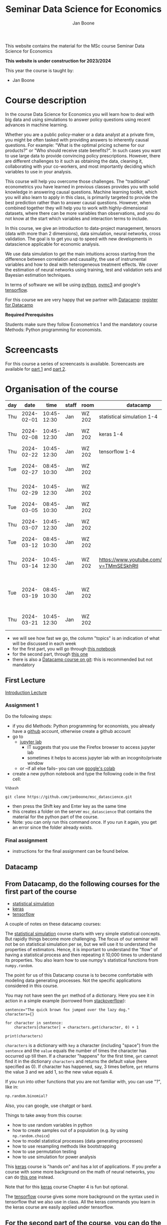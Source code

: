 #+HTML_HEAD: <link rel="stylesheet" type="text/css" href="css/stylesheet.css" />
#+Title: Seminar Data Science for Economics
#+Author: Jan Boone
#+OPTIONS: toc:2 timestamp:nil toc:nil

This website contains the material for the MSc course Seminar Data Science for Economics

**This website is under construction for 2023/2024**

This year the course is taught by:
+ Jan Boone

* Course description
  :PROPERTIES:
  :ID:       6a40d18d-ece7-40ae-a723-79a2e93891cc
  :END:

In the course Data Science for Economics you will learn how to deal with big data and using simulations to answer policy questions using recent advances in machine learning.

Whether you are a public policy-maker or a data analyst at a private firm, you might be often tasked with providing answers to inherently causal questions. For example: "What is the optimal pricing scheme for our products?" or "Who should receive state benefits?". In such cases you want to use large data to provide convincing policy prescriptions. However, there are different challenges to it such as obtaining the data, cleaning it, collaborating with your co-workers, and most importantly deciding which variables to use in your analysis.

This course will help you overcome those challenges. The "traditional" econometrics you have learned in previous classes provides you with solid knowledge in answering causal questions. Machine learning toolkit, which you will also learn to apply in this class, is primarily targeted to provide the best prediction rather than to answer causal questions. However, when combined together they will help you to work with highly-dimensional datasets, where there can be more variables than observations, and you do not know at the start which variables and interaction terms to include.

In this course, we give an introduction to data-project management, tensors (data with more than 2 dimensions), data simulation, neural networks, cross validation. The goal is to get you up to speed with new developments in datascience applicable for economic analysis.

We use data simulation to get the main intuitions across starting from the difference between correlation and causality, the use of instrumental variables and how to deal with heterogeneous treatment effects. We cover the estimation of neural networks using training, test and validation sets and Bayesian estimation techniques.

In terms of software we will be using [[https://www.python.org/][python]],  [[https://docs.pymc.io/en/v3/][pymc3]] and google's [[https://www.tensorflow.org/][tensorflow]].

For this course we are very happy that we partner with [[https://www.datacamp.com/][Datacamp]]: [[https://www.tilburguniversity.edu/students/skills/programming][register for Datacamp]]

*Required Prerequisites*

Students make sure they follow Econometrics 1 and the mandatory course Methods: Python programming for economists.


#+TOC: headlines 2


* Screencasts
  :PROPERTIES:
  :CUSTOM_ID:       screencasts_datascience
  :END:

For this course a series of screencasts is available. Screencasts are available for [[file:./pagescreencasts.org][part 1]] and [[./pagescreencasts2.org][part 2]].


* Organisation of the course
   :PROPERTIES:
   :CUSTOM_ID:       organisation_datascience
   :END:


| day |       date |        time | staff | room   | datacamp                                    | topics                                        |
|-----+------------+-------------+-------+--------+---------------------------------------------+-----------------------------------------------|
| Thu | 2024-02-01 | 10:45-12:30 | Jan   | WZ 202 | statistical simulation 1-4                  | Introduction to the course                    |
| Thu | 2024-02-08 | 10:45-12:30 | Jan   | WZ 202 | keras 1-4                                   | part 1: distributions, bootstrapping          |
| Thu | 2024-02-22 | 10:45-12:30 | Jan   | WZ 202 | tensorflow 1-4                              | OLS, causality                                |
| Tue | 2024-02-27 | 08:45-10:30 | Jan   | WZ 202 |                                             | tensors, first neural network                 |
| Thu | 2024-02-29 | 10:45-12:30 | Jan   | WZ 202 |                                             | over/under fitting, neural network            |
| Tue | 2024-03-05 | 08:45-10:30 | Jan   | WZ 202 |                                             | treatment effects                             |
| Thu | 2024-03-07 | 10:45-12:30 | Jan   | WZ 202 |                                             | part 2: dealing with data                     |
| Tue | 2024-03-12 | 08:45-10:30 | Jan   | WZ 202 |                                             | Bayesian statistics                           |
| Thu | 2024-03-14 | 10:45-12:30 | Jan   | WZ 202 | [[https://www.youtube.com/watch?v=TMmSESkhRtI]] | estimating a Bayesian model, missing data     |
| Tue | 2024-03-19 | 08:45-10:30 | Jan   | WZ 202 |                                             | Bayesian time series, Bayesian neural network |
| Thu | 2024-03-21 | 10:45-12:30 | Jan   | WZ 202 |                                             | confidence interval and Q&A                   |
										      

+ we will see how fast we go, the column "topics" is an indication of what will be discussed in each week
+ for the first part, you will go through [[https://github.com/janboone/msc_datascience/blob/master/Statistical_Hacking.ipynb][this notebook]]
+ for the second part, through [[https://github.com/janboone/msc_datascience/blob/master/hacking_part_2.ipynb][this one]]
+ there is also a [[https://app.datacamp.com/learn/courses/introduction-to-version-control-with-git][Datacamp course on git]]: this is recommended but not mandatory

** First Lecture

[[https://janboone.github.io/msc_datascience/img/Introduction_Lecture.html][Introduction Lecture]]

*** Assignment 1
:PROPERTIES:
:ID:       1BBFB9ED-F701-42A8-B620-03FD6AFB73A2
:END:

Do the following steps:
+ if you did Methods: Python programming for economists, you already have a [[https://github.com/][github]] account, otherwise create a github account
+ go to
  + [[https://jupyterlab.uvt.nl/][jupyter lab]]
    + IT suggests that you use the Firefox browser to access jupyter lab
    + sometimes it helps to access jupyter lab with an incognito/private window
  + or --if all else fails-- you can use [[https://colab.research.google.com/][google's colab]]
+ create a new python notebook and type the following code in the first cell:
#+BEGIN_SRC ipython
%%bash

git clone https://github.com/janboone/msc_datascience.git
#+END_SRC
+ then press the Shift key and Enter key as the same time
+ this creates a folder on the server ~msc_datascience~ that contains the material for the python part of the course.
+ Note: you can only run this command once. If you run it again, you get an error since the folder already exists.

*** Final assignment

+ instructions for the final assignment can be found below.


** Datacamp

** From Datacamp, do the following courses for the first part of the course

+ [[https://www.datacamp.com/courses/statistical-simulation-in-python][statistical simulation]]
+ [[https://www.datacamp.com/courses/deep-learning-with-keras-in-python][keras]]
+ [[https://www.datacamp.com/courses/introduction-to-tensorflow-in-python][tensorflow]]

A couple of notes on these datacamp courses:

The [[https://www.datacamp.com/courses/statistical-simulation-in-python][statistical simulation]] course starts with very simple statistical concepts. But rapidly things become more challenging. The focus of our seminar will not be on statistical simulation per se, but we will use it to understand the properties of estimators. Hence, it is important to understand the "flow" of having a statistical process and then repeating it 10,000 times to understand its properties. You also learn how to use numpy's statistical functions from ~numpy.random~.

The point for us of this Datacamp course is to become comfortable with modeling data generating processes. Not the specific applications considered in this course.

You may not have seen the ~get~ method of a dictionary. Here you see it in action in a simple example (borrowed from [[https://stackoverflow.com/questions/2068349/understanding-get-method-in-python][stackoverflow]]):

#+BEGIN_SRC ipython
sentence="The quick brown fox jumped over the lazy dog."
characters={}

for character in sentence:
    characters[character] = characters.get(character, 0) + 1

print(characters)
#+END_SRC

#+RESULTS:
: {'T': 1, 'h': 2, 'e': 4, ' ': 8, 'q': 1, 'u': 2, 'i': 1, 'c': 1, 'k': 1, 'b': 1, 'r': 2, 'o': 4, 'w': 1, 'n': 1, 'f': 1, 'x': 1, 'j': 1, 'm': 1, 'p': 1, 'd': 2, 'v': 1, 't': 1, 'l': 1, 'a': 1, 'z': 1, 'y': 1, 'g': 1, '.': 1}

~characters~ is a dictionary with ~key~ a character (including "space") from the ~sentence~ and the ~value~ equals the number of times the character has occurred up till then. If a character "happens" for the first time, ~get~ cannot find it in the dictionary ~characters~ and returns the default value (here specified as 0). If character has happened, say, 3 times before, ~get~ returns the value 3 and we add 1, so the new value equals 4.

If you run into other functions that you are not familiar with, you can use "?", like in:

#+BEGIN_SRC jupyter-python :session py :kernel python3
np.random.binomial?
#+END_SRC

Also, you can google, use chatgpt or bard.

Things to take away from this course:
+ how to use random variables in python
+ how to create samples out of a population (e.g. by using ~np.random.choice~)
+ how to model statistical processes (data generating processes)
+ how to use resampling methods like bootstrapping
+ how to use permutation testing
+ how to use simulation for power analysis

This [[https://www.datacamp.com/courses/deep-learning-with-keras-in-python][keras]] course is "hands on" and has a lot of applications. If you prefer a course with some more background on the math of neural networks, you can do [[https://www.datacamp.com/courses/deep-learning-in-python][this one]] instead.

Note that for this [[https://www.datacamp.com/courses/deep-learning-with-keras-in-python][keras]] course Chapter 4 is fun but optional.

The [[https://www.datacamp.com/courses/introduction-to-tensorflow-in-python][tensorflow]] course gives some more background on the syntax used in tensorflow that we also use in class. All the keras commands you learn in the keras course are easily applied under tensorflow.

** For the second part of the course, you can do the following datacamp courses:

- Resources for pymc3 can be found [[https://docs.pymc.io/en/v3/learn.html][here]].
  - a good video to start with is [[https://www.youtube.com/watch?v=TMmSESkhRtI][this one]] where one of the developers of pymc3, Christopher Fonnesbeck, goes over the notebooks in this repository: https://github.com/fonnesbeck/intro_stat_modeling_2017

if you want to clone this repository in jupyter lab, run the following code on the server:

#+BEGIN_SRC ipython
%%bash

git clone https://github.com/fonnesbeck/intro_stat_modeling_2017.git
#+END_SRC

- Other useful skills for datascience you may want to look at:
  - [[https://www.datacamp.com/courses/regular-expressions-in-python][regular expressions Python]]
  - [[https://www.datacamp.com/courses/web-scraping-with-python][intro to scraping]]

** Deadlines
   :PROPERTIES:
   :ID:       D000098A-D12D-4E06-9F7A-2C2549B03236
   :END:

The deadline for the *final assignment* is: Friday June 14th 2024 at 23:59.

The resit deadline for the assignment is: Friday August 16th, 2024. Let us know by email that you have submitted your assignment for the resit. Further, follow the instructions below on how to submit an assignment on github and fill in the google form etc.

** Questions

 If you have questions/comments about this course, go to the [[https://github.com/janboone/msc_datascience/issues][issues page]]
 open a new issue (with the green "New issue" button) and type your
 question. Use a title that is informative (e.g. not "question", but
 "question about the second assignment"). Go to the next box ("Leave a comment")
 and type your question. Then click on "Submit new issue". We will
 answer your question as quickly as possible.

 The advantages of the issue page include:

 + if you have a question, other students may have it as well; in this
   way we answer the questions in a way that everyone can see it. Also
   before asking the question, you may want to check whether it was
   asked/answered before on the issue page
 + we answer your question more quickly than when you email us
 + you increase your knowledge of github!

 Only when you need to include privately sensitive information ("my cat
 has passed away"), you can send an email.

 In order to post issues, you need to create a github account (which
 you need anyway to follow this course).

 Note that if your question is related to another issue, you can react
 to the earlier issue and leave a comment in that "conversation".

** Assessment material

We have a separate page with all relevant [[./Datascience_for_economics.org][assessment material]].

* Final Assignment
  :PROPERTIES:
  :ID:       A5BAF826-823B-4CE7-AB70-F9BD310CE96A
  :END:

+ The final assignment you can do alone or with at max. one other student (i.e. max group size is 2).
+ for the deadline of the assignment, see [[Deadlines]] above
+ on Canvas we give you the link to the github repos. with the ~assignment_notebook.ipynb~
+ to submit your final assignment:
  + do not change the name of the ~assignment_notebook.ipynb~ notebook
  + fill in this [[https://forms.gle/Lp2pYoGzNqYhvAWc6][google form]]
  + push the final notebook on the github classroom repository

** TODO Instructions for submitting final assignment to be put on Canvas :noexport:

- [X] create assignment on github classroom with the datascience template/notebook (18-12-2023)
- [X] create google form for students to fill in once they finish assignment: replace last year link above (18-12-2023)
- [X] adjust the link under point 4.(18-12-2023)

- attach instructions: [[file:~/Google Drive File Stream/My Drive/repositories/github/websites/github_classroom_assignments/how_to_use_nbgrader_github_classroom/Manual_students.pdf][file:~/Google Drive File Stream/My Drive/repositories/github/websites/github_classroom_assignments/how_to_use_nbgrader_github_classroom/Manual_students.pdf]]
- create and post screencast where notebook is downloaded and uploaded on github
- show previous step during lecture


Dear students,

The link for the final datascience assignment (template) is: https://classroom.github.com/a/5Xd5xACu

You can do the assignment on your own or with (at max.) one other student. When you use the link to the assignment, you will be asked for your team's name.

When you finish your assignment:

1. download your assignment (jupyter notebook and other material, like datasets, that you use) from jupyter lab (or google colabs; or check where it is on your computer when using anaconda) to your computer (e.g. in the folder Downloads)

2. push all relevant material onto your assignment's github repository

3. fill in the google form as indicated on the website under Final Assignment

4. the format of your assignment link is: https://github.com/TiSEM/final-assignment-seminar-datascience-2023-2024-your-team

We need the information from the google form to link your assignment to your student number which is needed for the exam administration.

If you have questions about the assignment or the procedure described above, create an issue on the webpage at: https://github.com/janboone/msc_datascience/issues

Then you can see whether other students had the same question (which was already answered) or fellow-students can learn from your question. These issues can be read by anyone, so do not provide any privacy related information.

Good luck with the assignment,

Jan.

** what we are looking for

The idea of the assignment is that you report your findings in a transparent way that can easily be verified/reproduced by others. The intended audience is your fellow students. They should be able to understand the code you write together with the explanations that you give for this code.

The following ingredients will be important when we evaluate your assignment:

+ Create a "big dataset" from an economic organization providing data; think of:
  + [[https://stats.oecd.org][OECD]]
  + [[https://data.worldbank.org][World Bank]] (recall that we use a python API to access this data in Methods: Python programming; this you can use as well, of course)
  + [[https://www.imf.org/en/Data][IMF]]
  + [[https://www.federalreserve.gov/data.htm][Federal Reserve]]
  + [[https://data.europa.eu/euodp/en/data/][European Union]]
  + [[https://www.ecb.europa.eu/stats/html/index.en.html][European Central Bank]]
  + statistical office of your own country, e.g. [[https://opendata.cbs.nl/statline/#/CBS/en/][Statistics Netherlands]]
  + if you want to use another economic data source, ask us first
+ Data handling:    
  + download the data to your repos. (in a separate folder "data") and
  + in your notebook create a link to the website of the data source
  + give the code how you merged separate datasets into one big dataset that you use
  + explain what you did (including the code) and why you did the data cleaning steps to get the data from the downloads to the data that you use in the analysis
+ Start your analysis with a clear and transparent *question*.
+ Briefly *motivate* why this question is interesting.
+ Explain the *methods* that you use to answer the question.
  + are your methods based on correlations (only)?
  + do they allow you to make claims about causality?
+ Give the *answer* that you find (as a preview).
+ Mention the main *assumptions* that you need to get this answer.
+ Use graphs to introduce your data
+ If you use equations, use latex to make them easy to read.
+ Explain your code, the reader --think of your fellow students-- must be able to easily follow what you are doing.
+ How well does your model *fit* the data?
  + what methods do you use to evaluate this?
+ Present a clear conclusion/answer to your question.
+ Include some *discussion* of what you find and elements on which you need additional information.

Three remarks:
+ you can copy code from the web; but
  + make sure that you explain the code that you use so that another student of the course understands it and can use it;
  + give the reference of the code that you copy;
+ use *common sense*: it is not always necessary to have a full blown economic model, but we do expect you to think!
  + in the past we had students looking at the effect of age on income in sports; "theory" suggests that this relation is hump-shaped: 5 year olds and 80 year olds tend not to earn a lot of money as elite athletes; the students presented a scatter plot with a clear hump-shape; then they wrote "now we do a linear regression".
  + for each step that you program, ask yourself why this step makes sense and then explain this in your notebook.
+ show us what you have learned during this course; hence use a *number* of topics we discussed in your final assignment, for example:
  + simulate data to verify the estimation techniques that you use
  + download your data in the notebook using a python API
  + use pandas to merge different datasets, clean your data, create new variables
  + explain clearly what the causal relations are in your analysis
  + use methods like: ridge and lasso regressions, neural network, Bayesian analysis
    + explain why you use these methods to answer your research question (what are pros and cons of the methods)
    + explain the choices that you make within a method (think of the number of layers and epochs in a neural network)
    + use more than one method and compare the results:
      + discuss what is different and why
  + simply downloading an existing dataset and estimating a neural network on this will not be enough to get a passing grade

** resit of final assignment

The resit of the final assignment needs to be a new project compared to the one you handed in before. The easiest way to achieve this is to choose a new research question and a new data set. You can use the same data if you make sure that research question and analysis are sufficiently different from before.

Simply adjusting your first submission based on our feedback will be not be enough. 

Apart from this, follow the procedure above on how to submit the assignment and fill in the google form.
